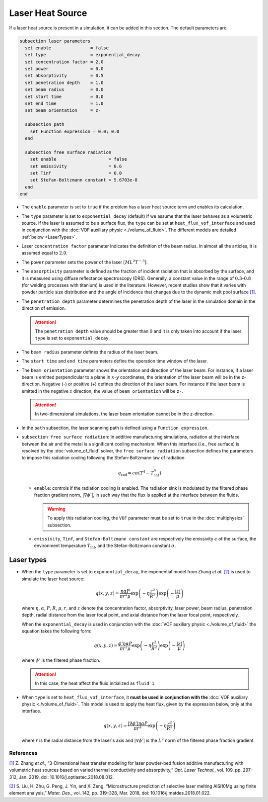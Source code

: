 =================
Laser Heat Source
=================

If a laser heat source is present in a simulation, it can be added in this section. The default parameters are:

.. code-block:: text

  subsection laser parameters
    set enable               = false
    set type                 = exponential_decay
    set concentration factor = 2.0
    set power                = 0.0
    set absorptivity         = 0.5
    set penetration depth    = 1.0
    set beam radius          = 0.0
    set start time           = 0.0
    set end time             = 1.0
    set beam orientation     = z-

    subsection path
      set Function expression = 0.0; 0.0
    end

    subsection free surface radiation
      set enable                    = false
      set emissivity                = 0.6
      set Tinf                      = 0.0
      set Stefan-Boltzmann constant = 5.6703e-8
    end
  end


* The ``enable`` parameter is set to ``true`` if the problem has a laser heat source term and enables its calculation.

* The ``type`` parameter is set to ``exponential_decay`` (default) if we assume that the laser behaves as a volumetric source.  If the laser is assumed to be a surface flux, the ``type`` can be set at ``heat_flux_vof_interface`` and used in conjunction with the :doc:`VOF auxiliary physic <./volume_of_fluid>`. The different models are detailed :ref:`below <LaserTypes>`.

* Laser ``concentration factor`` parameter indicates the definition of the beam radius. In almost all the articles, it is assumed equal to :math:`2.0`.

* The ``power`` parameter sets the power of the laser :math:`[ML^2T^{-3}]`.

* The ``absorptivity`` parameter is defined as the fraction of incident radiation that is absorbed by the surface, and it is measured using diffuse reﬂectance spectroscopy (DRS). Generally, a constant value in the range of :math:`0.3`-:math:`0.8` (for welding processes with titanium) is used in the literature. However, recent studies show that it varies with powder particle size distribution and the angle of incidence that changes due to the dynamic melt pool surface `[1] <https://doi.org/10.1016/j.optlastec.2018.08.012>`_.

* The ``penetration depth`` parameter determines the penetration depth of the laser in the simulation domain in the direction of emission.

  .. attention::
    The ``penetration depth`` value should be greater than :math:`0` and it is only taken into account if the laser ``type`` is set to ``exponential_decay``.

* The ``beam radius`` parameter defines the radius of the laser beam.

* The ``start time`` and ``end time`` parameters define the operation time window of the laser.

* The ``beam orientation`` parameter shows the orientation and direction of the laser beam. For instance, if a laser beam is emitted perpendicular to a plane in :math:`x`-:math:`y` coordinates, the orientation of the laser beam will be in the z-direction. Negative (-) or positive (+) defines the direction of the laser beam. For instance if the laser beam is emitted in the negative :math:`z` direction, the value of ``beam orientation`` will be ``z-``.

  .. attention::
      In two-dimensional simulations, the laser beam orientation cannot be in the z-direction.


* In the ``path`` subsection, the laser scanning path is defined using a ``Function expression``.

* ``subsection free surface radiation``: In additive manufacturing simulations, radiation at the interface between the air and the metal is a significant cooling mechanism. When this interface (i.e., free surface) is resolved by the :doc:`volume_of_fluid` solver, the ``free surface radiation`` subsection defines the parameters to impose this radiation cooling following the Stefan-Boltzmann law of radiation:

  .. math::
      q_\text{rad} = \epsilon \sigma (T^4 - T_\text{inf}^4)

  * ``enable``: controls if the radiation cooling is enabled. The radiation sink is modulated by the filtered phase fraction gradient norm, :math:`|\nabla \phi'|`, in such way that the flux is applied at the interface between the fluids.

    .. warning::
        To apply this radiation cooling, the ``VOF`` parameter must be set to ``true`` in the :doc:`multiphysics` subsection.

  * ``emissivity``, ``Tinf``, and ``Stefan-Boltzmann constant`` are respectively the emissivity :math:`\epsilon` of the surface, the environment temperature :math:`T_\text{inf}`, and the Stefan-Boltzmann constant :math:`\sigma`.

.. _LaserTypes:

Laser types
^^^^^^^^^^^^^

* When the ``type`` parameter is set to ``exponential_decay``, the exponential model from Zhang *et al.* `[2] <https://doi.org/10.1016/j.matdes.2018.01.022>`_ is used to simulate the laser heat source:

  .. math::
      q(x,y,z) = \frac{\eta \alpha P}{\pi r^2 \mu} \exp{\left(-\eta \frac{r^2}{R^2}\right)} \exp{\left(- \frac{|z|}{\mu}\right)}

  where :math:`\eta`, :math:`\alpha`, :math:`P`, :math:`R`, :math:`\mu`, :math:`r`, and :math:`z` denote the concentration factor, absorptivity, laser power, beam radius, penetration depth, radial distance from the laser focal point, and axial distance from the laser focal point, respectively.

  When the ``exponential_decay`` is used in conjunction with the :doc:`VOF auxiliary physic <./volume_of_fluid>` the equation takes the following form:

  .. math::
      q(x,y,z) = \frac{\phi' \eta \alpha P}{\pi r^2 \mu} \exp{\left(-\eta \frac{r^2}{R^2}\right)} \exp{\left(- \frac{|z|}{\mu}\right)}

  where :math:`\phi'` is the filtered phase fraction.

  .. attention::
    In this case, the heat affect the fluid initialized as ``fluid 1``.

* When ``type`` is set to ``heat_flux_vof_interface``, it **must be used in conjunction with the** :doc:`VOF auxiliary physic <./volume_of_fluid>`. This model is used to apply the heat flux, given by the expression below, only at the interface.

  .. math::
      q(x,y,z) = \frac{|\nabla \phi'| \eta \alpha P}{\pi r^2} \exp{\left(-\eta \frac{r^2}{R^2}\right)}

  where :math:`r` is the radial distance from the laser's axis and :math:`|\nabla \phi'|` is the :math:`L^2` norm of the filtered phase fraction gradient.


-----------
References
-----------
`[1] <https://doi.org/10.1016/j.optlastec.2018.08.012>`_ Z. Zhang *et al.*, “3-Dimensional heat transfer modeling for laser powder-bed fusion additive manufacturing with volumetric heat sources based on varied thermal conductivity and absorptivity,” *Opt. Laser Technol.*, vol. 109, pp. 297–312, Jan. 2019, doi: 10.1016/j.optlastec.2018.08.012.

`[2] <https://doi.org/10.1016/j.matdes.2018.01.022>`_ 	S. Liu, H. Zhu, G. Peng, J. Yin, and X. Zeng, “Microstructure prediction of selective laser melting AlSi10Mg using finite element analysis,” *Mater. Des.*, vol. 142, pp. 319–328, Mar. 2018, doi: 10.1016/j.matdes.2018.01.022.
